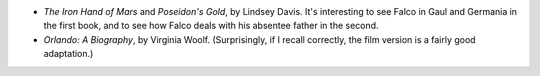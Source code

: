 .. title: Recent Reading
.. slug: 2003-10-12
.. date: 2003-10-12 00:00:00 UTC-05:00
.. tags: old blog,recent reading
.. category: oldblog
.. link: 
.. description: 
.. type: text


+ `The Iron Hand of Mars` and `Poseidon's Gold`, by Lindsey Davis.  It's
  interesting to see Falco in Gaul and Germania in the first book, and
  to see how Falco deals with his absentee father in the second.
+ `Orlando: A Biography`, by Virginia Woolf.  (Surprisingly, if I recall
  correctly, the film version is a fairly good adaptation.)
